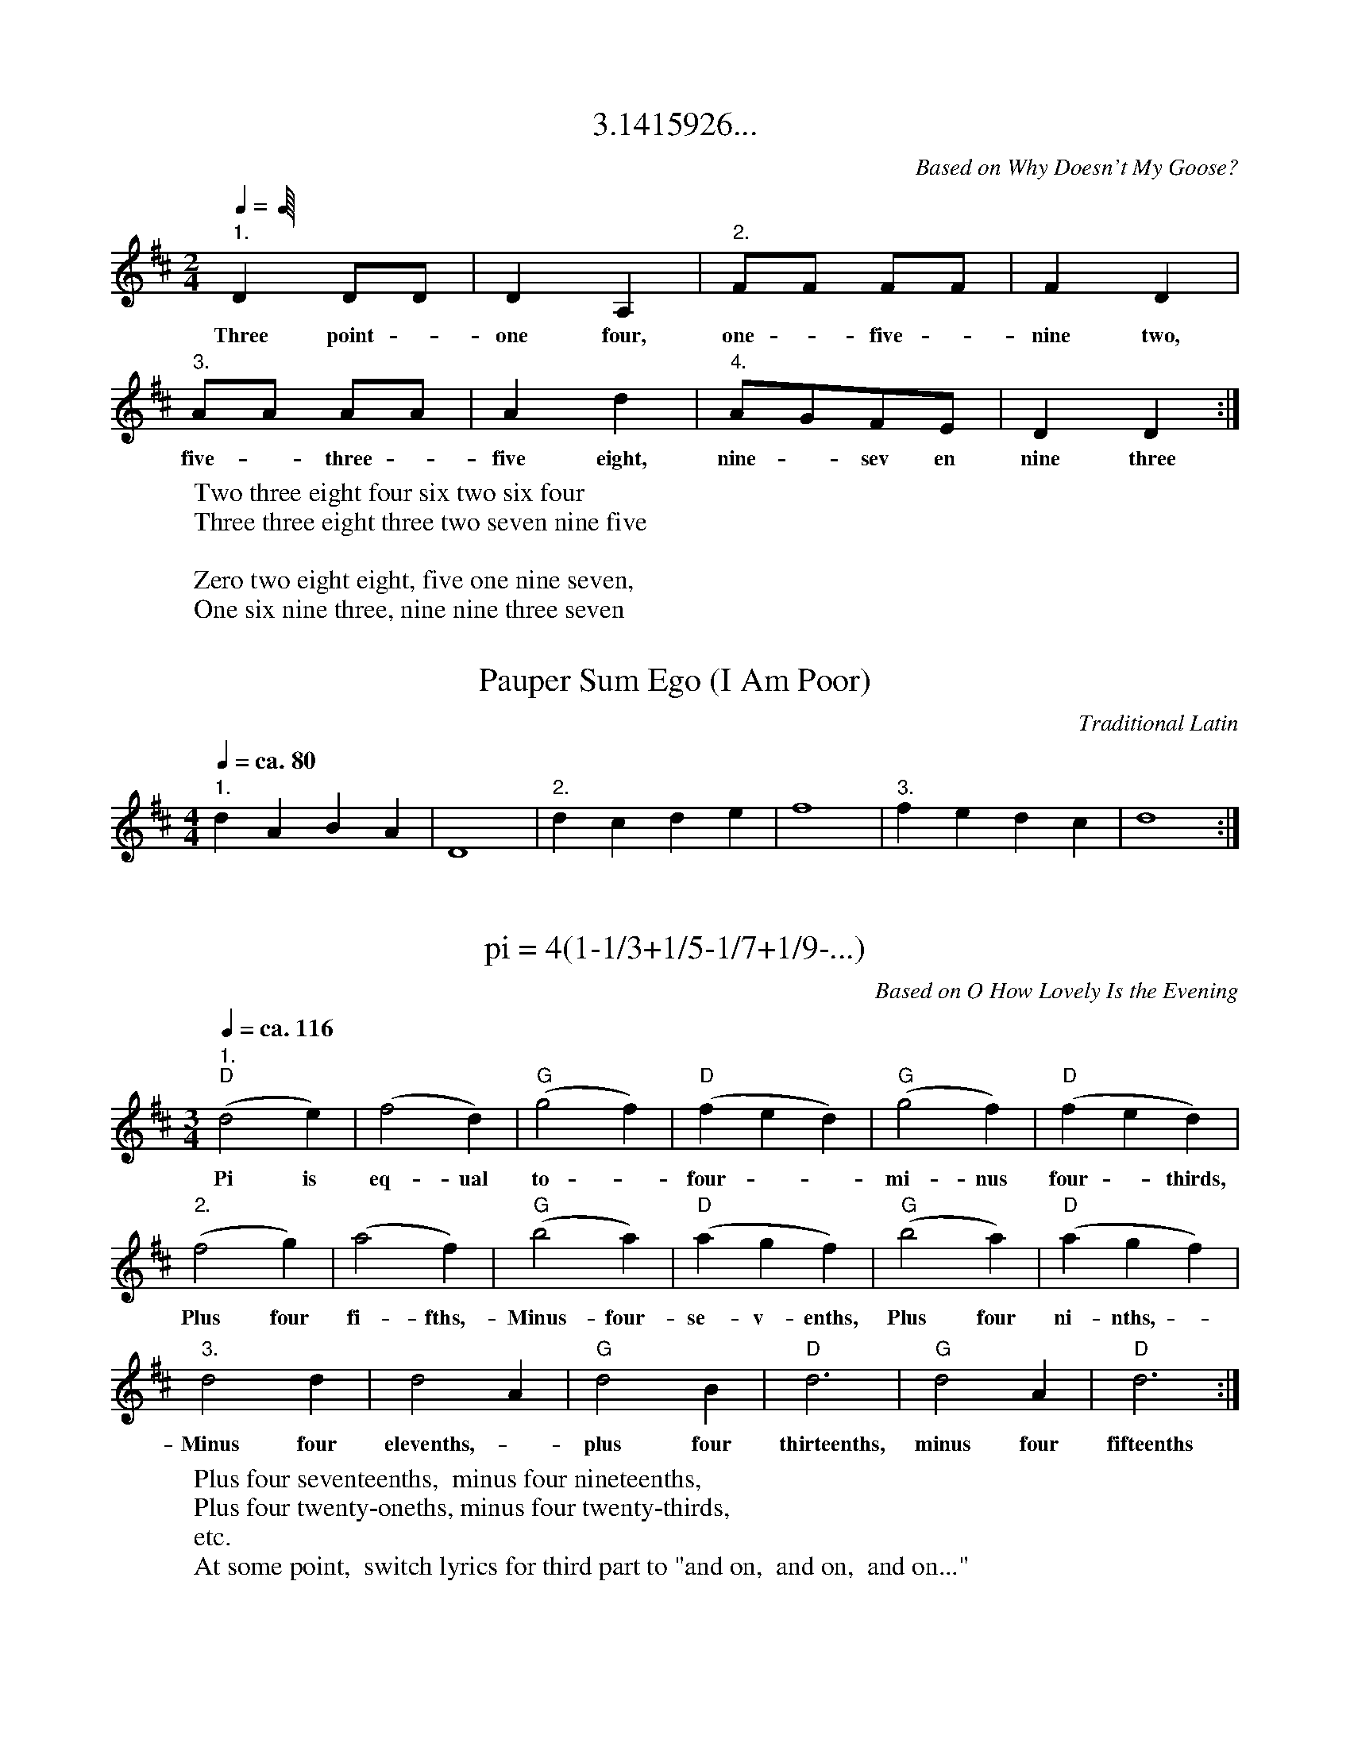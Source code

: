 X: 2
T: 3.1415926...
C: Based on Why Doesn't My Goose?
M: 2/4
K: D
L: 1/8
Q: 1/4 = ca. 92
"1." D2 DD | D2 A,2 | "2." FF FF | F2 D2 |
w: Three point - one four, one - five - nine two,
"3." AA AA | A2 d2 | "4." AGFE | D2 D2 :|
w:five - three - five eight, nine - sev en nine three
W: Two three eight four six two six four
W: Three three eight three two seven nine five
W:
W: Zero two eight eight, five one nine seven,
W: One six nine three, nine nine three seven

X: 5
T: Pauper Sum Ego (I Am Poor)
C: Traditional Latin
M:4/4
K:D
L:1/4
Q:1/4=ca. 80
"1." d A B A | D4 | "2." d c d e | f4 | "3." f e d c | d4 :|

X: 11
T: pi = 4(1-1/3+1/5-1/7+1/9-...)
C: Based on O How Lovely Is the Evening
M:3/4
K:D
L:1/4
Q:1/4=ca. 116
  "1." "D" (d2 e) | (f2 d) | "G" (g2 f) | "D" (f e d) | "G" (g2 f) | "D" (f e d) |
w: Pi is eq-ual to - four - - mi-nus four - thirds,
  "2." (f2 g) | (a2 f) | "G" (b2 a) | "D" (a g f) | "G" (b2 a) | "D" (a g f) |
w: Plus four fi-fths,-Minus-four-se-v-enths, Plus four ni-nths, -
  "3."  d2 d | d2 A | "G" d2 B | "D" d3 | "G" d2 A | "D" d3 :|
w: Minus four elevenths, - plus four thirteenths, minus four fifteenths
W: Plus four seventeenths,  minus four nineteenths,
W: Plus four twenty-oneths, minus four twenty-thirds,
W: etc.
W: At some point,  switch lyrics for third part to "and on,  and on,  and on..."

X:12
T: pi^2/6 = 1/1^2 + 1/2^2 + 1/3^2 + ...
C: Based on Frere Jacques
M: 4/4
K: G
L: 1/4
|: "G" G A B G | G A B G | B c d>G | B c d2 |
w: Pi is e-qual to the square root of six times the quan-ti-ty
w: plus one ov-er fi-ve squa-red, plus one over - si-x squared,
d/e/ d/c/ B G | d/e/ d/c/ B G |
w: one - ov-er one squared plus one ov-er two squared
w: plus one ov-er seven squared plus one ov-er eight squared,
 G/G/D/D/ G G | G/G/D/D/ G G |
w: plus one ov-er three squared, plus one ov-er four squared
w: plus one ov-er nine squared, plus one ov-er ten squared

X: 21
T: Shalom
C: Jewish Folk Song
M: 4/4
K: F
L: 1/8
Q: 1/4 = ca. 104
 "1" uA,2 | D2 (DE) F2 "2." D2 | F2 (FG) A2 "3." A2 | d4 c4 "4." |
A6 A2 | d2 (AG) F2 G2 | A2 (FE) D2 A,2 | D6 (EF) | "*"D6 :|
W: * At conclusion, first part stops here.

X: 24
T: Tick Tock Clock (upper teacher part)
C: Edward Huws Jones
M: 4/4
K: D
L: 1/8
Q: 1/4 = 88
 z8 | z4 "^(arco)"z2 .!mf!!tenuto!uA2 | .!tenuto!d2 .!tenuto!e2 .!tenuto!f2 (dA) | .!tenuto!d2 .!tenuto!e2 .!tenuto!f2 (dA) | (g3 f) (g3 f) |
(g3 f) (ed!uppermordent!cA) | .!tenuto!d2 .!tenuto!e2 .!tenuto!f2 (dA) | .!tenuto!d2 !>(!.!tenuto!e2 (fe)(dA)!>)! | !p!F2 (FG) .F2 (FG) | .F2 !f!"0"!+!A2 "0"!+!D2 z2 |]

X: 25
T: Tick Tock Clock (lower teacher part)
C: Edward Huws Jones
M: 4/4
K: D
L: 1/8
Q: 1/4 = 88
 z8 | z4 "(arco)"z2 .!mf!!tenuto!uA2 | .!tenuto!F2 .!tenuto!A2 .!tenuto!d2 (FD) | .!tenuto!A2 .!tenuto!A2 .!tenuto!d2 (FD) | (B2 A2) (B2 A2) |
(c2 A2) (Ad!uppermordent!cA) | .!tenuto!F2 .!tenuto!A2 .!tenuto!d2 (FD) | .!tenuto!F2 !>(!.!tenuto!A2 A z (dA)!>)! | !p!A,2 (A,B,) .A,2 (A,B,) | .A,2 !f!"0"!+!A2 "0"!+!D2 z2 |]

X: 26
T: Tick Tock Clock (lower teacher part, viola)
C: Edward Huws Jones
M: 4/4
K: D clef=alto middle=c
L: 1/8
Q: 1/4 = 88
 z8 | z4 "(arco)"z2 .!mf!!tenuto!uA2 | .!tenuto!F2 .!tenuto!A2 .!tenuto!d2 (FD) | .!tenuto!A2 .!tenuto!A2 .!tenuto!d2 (FD) | (B2 A2) (B2 A2) |
(c2 A2) (Ad!uppermordent!cA) | .!tenuto!F2 .!tenuto!A2 .!tenuto!d2 (FD) | .!tenuto!F2 !>(!.!tenuto!A2 A z (dA)!>)! | !p!A2 (AB) .A2 (AB) | .A2 !f!"0"!+!a2 "0"!+!d2 z2 |]

X: 27
T: Red Parrot, Green Parrot (upper teacher part)
C: Edward Huws Jones
M: 4/4
K: D
L: 1/8
Q: 1/4 = 116
 !mf!d4 A2 (dA) | e4 e2 e2 | (A2 dA) A2 A2 | E4 z4 | F4 F2 (FD) |
B4 B2 B2 | (A2 d) z E3 z | D4 !fine!z4 |] !f!ve4 e2 (ef) | e2 z2 "_free gliss. (sul E)"(f2{a'}) z2 | !p!vE4 E2 (EF) |
E2 z2 ({A}B,2) z2 | !f!a4 a2 a2 | d4 A4 | !>(!G2 G2 F2 !>)!G2 | D4 z4 || d4 A2 (dA) | e4 e2 e2 |
(A2 dA) A2 A2 | E4 z4 | F4 F2 (FD) | B4 B2 B2 | (A2 d) z E3 z | D4 z4 |
!f!ve4 e2 (ef) | e2 z2 z4 | !p!vE4 E2 (EF) | e2 z2 z4 | !f!va4 a2 a2 | d4 A4 | !>(!G2 G2 F2 !>)!G2 | D4 !D.C.!z4 |

%% transpose 4
X: 29
T: Joan Glover
M: 3/4
K: F
L: 1/4
Q: 1/4 = 116
C>D C | F F F | G>A G | A A A |
w: Go to Joan Glo-ver and tell her I love her, and
c>d c | c>B A | G>F G | F F z |
w: by the light of the moon I will come to her.

%% transpose 2
X: 31
T: Wake Every Breath
M: 3/4
K: F
L: 1/4
C: William Billings
F | (A3/4 B/4 A) G | (F3/4 G/4 A) B | (c3/4 B/4 A) G | F2
w: Wake ev - ' ry breath - - and ev - ' ry string,
F | F2 C | (D3/4 E/4 F) D | (C F) C | F2
w: to bless the great - - re- deem - er king.
c | c2 c | (A3/4 G/4 F) F | (A3/4 B/4 c) c | c2
w: His name through ev - ' ry clime - - a-dored,
F | (A3/4 B/4 c) c | (d c) (3F/G/A/ | (G F) (3E/F/G/ | (A3/4 G/4 F)
w: let joy - - and gra - ti - - tude - and - - love --
A | (c/ B/ A/ G/ F/) E/ | (F/ G/ A/ B/ c/) B/ | (A/ c/ F/ A/) (3G/F/E/ | F2
w: and Je - - - - sus found - - - - on ev - - - 'ry - - chord.

%% transpose 0
X: 33
T: Wake Every Breath
C: William Billings
M: 3/4
K: F
L: 1/4
F | (A3/4B/4 A) G | (F3/4G/4 A) B | (c3/4B/4 A) G | F2
w: Wake ev - ' ry breath - - and ev - ' ry string,
F | F2 C | (D3/4E/4 F) D | (C F) C | F2
w: to bless the great - - re- deem - er king.
c | c2 c | (A3/4G/4 F) F | (A3/4B/4 c) c | c2
w: His name through ev - ' ry clime - - a-dored,
F | (A3/4B/4 c) c | (d c) ((3F/G/A/) | (G F) ((3E/F/G/) | (A3/4G/4 F)
w: let joy - - and gra - ti - - tude - and - - love --
A | (c/B/A/G/F/E/) | (F/G/A/B/c/B/) | (A/c/)(F/A/) ((3G/F/E/) | F2
w: and Je - - - - sus found - - - - on ev - - - 'ry - - chord.

% 2020 Mar 13 : from violin book 1,  _Essential Elements for Strings_,
% modified by Kate for pedagogy so that the C# is explicit (instead of
% saying it's a key of D tune.)

X: 35
T: English Round
M: 4/4
K: C
L: 1/8
Q: "Andante"
vD2 E2 F4 | F2 G2 A4 | (Ad)(d^c) (dA)(AG) | F2 E2 D2 z2 :|

% 2020 Mar 13,  same source,  not modified at all

X: 37
T: Tallis Canon
M: 4/4
K: G
L: 1/4
C: Thomas Tallis
Q: "Moderato"
uG | G F G G | A A B G | c c B B | A A G d |
w: The sun it ris-es in the day and in the eve-ning slips a-way, The
c A B B | A A G D | E F G B | A A G :|
w: moon it ris-es in the night and fades a-way inthe morn-ing light.
